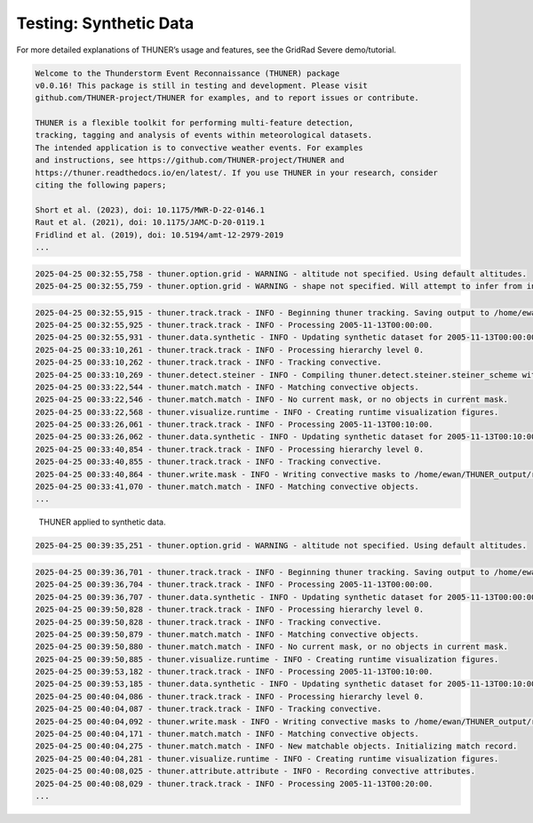 Testing: Synthetic Data
=======================

For more detailed explanations of THUNER’s usage and features, see the
GridRad Severe demo/tutorial.

.. code-block:: python3
    :linenos:

    """Synthetic data demo/test."""
    
    %load_ext autoreload
    %autoreload 2
    from pathlib import Path
    import shutil
    import numpy as np
    import thuner.data as data
    import thuner.default as default
    import thuner.track.track as track
    import thuner.option as option
    import thuner.data.synthetic as synthetic

.. code-block:: text

    
    Welcome to the Thunderstorm Event Reconnaissance (THUNER) package 
    v0.0.16! This package is still in testing and development. Please visit 
    github.com/THUNER-project/THUNER for examples, and to report issues or contribute.
     
    THUNER is a flexible toolkit for performing multi-feature detection, 
    tracking, tagging and analysis of events within meteorological datasets. 
    The intended application is to convective weather events. For examples 
    and instructions, see https://github.com/THUNER-project/THUNER and 
    https://thuner.readthedocs.io/en/latest/. If you use THUNER in your research, consider 
    citing the following papers;
    
    Short et al. (2023), doi: 10.1175/MWR-D-22-0146.1
    Raut et al. (2021), doi: 10.1175/JAMC-D-20-0119.1
    Fridlind et al. (2019), doi: 10.5194/amt-12-2979-2019
    ...

.. code-block:: python3
    :linenos:

    # Parent directory for saving outputs
    base_local = Path.home() / "THUNER_output"
    start = "2005-11-13T00:00:00"
    end = "2005-11-13T02:00:00"
    
    output_parent = base_local / "runs/synthetic/geographic"
    if output_parent.exists():
        shutil.rmtree(output_parent)
    options_directory = output_parent / "options"
    options_directory.mkdir(parents=True, exist_ok=True)
    
    # Create a grid
    lat = np.arange(-14, -6 + 0.025, 0.025).tolist()
    lon = np.arange(128, 136 + 0.025, 0.025).tolist()
    grid_options = option.grid.GridOptions(name="geographic", latitude=lat, longitude=lon)
    grid_options.to_yaml(options_directory / "grid.yml")
    
    # Initialize synthetic objects
    starting_objects = []
    for i in range(5):
        obj = synthetic.create_object(
            time=start,
            center_latitude=np.mean(lat),
            center_longitude=lon[(i+1)*len(lon) // 6],
            direction=-np.pi / 4 + i * np.pi / 6,
            speed=30-4*i,
            horizontal_radius=5+4*i,
        )
        starting_objects.append(obj)
    # Create data options dictionary
    synthetic_options = data.synthetic.SyntheticOptions(starting_objects=starting_objects)
    data_options = option.data.DataOptions(datasets=[synthetic_options])
    data_options.to_yaml(options_directory / "data.yml")
    
    track_options = default.synthetic_track()
    track_options.to_yaml(options_directory / "track.yml")
    
    # Create the display_options dictionary
    visualize_options = default.synthetic_runtime(options_directory / "visualize.yml")
    visualize_options.to_yaml(options_directory / "visualize.yml")

.. code-block:: text

    2025-04-25 00:32:55,758 - thuner.option.grid - WARNING - altitude not specified. Using default altitudes.
    2025-04-25 00:32:55,759 - thuner.option.grid - WARNING - shape not specified. Will attempt to infer from input.

.. code-block:: python3
    :linenos:

    times = np.arange(
        np.datetime64(start),
        np.datetime64(end) + np.timedelta64(10, "m"),
        np.timedelta64(10, "m"),
    )
    args = [times, data_options, grid_options, track_options, visualize_options]
    track.track(*args, output_directory=output_parent)

.. code-block:: text

    2025-04-25 00:32:55,915 - thuner.track.track - INFO - Beginning thuner tracking. Saving output to /home/ewan/THUNER_output/runs/synthetic/geographic.
    2025-04-25 00:32:55,925 - thuner.track.track - INFO - Processing 2005-11-13T00:00:00.
    2025-04-25 00:32:55,931 - thuner.data.synthetic - INFO - Updating synthetic dataset for 2005-11-13T00:00:00.
    2025-04-25 00:33:10,261 - thuner.track.track - INFO - Processing hierarchy level 0.
    2025-04-25 00:33:10,262 - thuner.track.track - INFO - Tracking convective.
    2025-04-25 00:33:10,269 - thuner.detect.steiner - INFO - Compiling thuner.detect.steiner.steiner_scheme with Numba. Please wait.
    2025-04-25 00:33:22,544 - thuner.match.match - INFO - Matching convective objects.
    2025-04-25 00:33:22,546 - thuner.match.match - INFO - No current mask, or no objects in current mask.
    2025-04-25 00:33:22,568 - thuner.visualize.runtime - INFO - Creating runtime visualization figures.
    2025-04-25 00:33:26,061 - thuner.track.track - INFO - Processing 2005-11-13T00:10:00.
    2025-04-25 00:33:26,062 - thuner.data.synthetic - INFO - Updating synthetic dataset for 2005-11-13T00:10:00.
    2025-04-25 00:33:40,854 - thuner.track.track - INFO - Processing hierarchy level 0.
    2025-04-25 00:33:40,855 - thuner.track.track - INFO - Tracking convective.
    2025-04-25 00:33:40,864 - thuner.write.mask - INFO - Writing convective masks to /home/ewan/THUNER_output/runs/synthetic/geographic/masks/convective.zarr.
    2025-04-25 00:33:41,070 - thuner.match.match - INFO - Matching convective objects.
    ...

.. figure::
   https://raw.githubusercontent.com/THUNER-project/THUNER/refs/heads/main/gallery/synthetic.gif
   :alt: THUNER applied to synthetic data.

   THUNER applied to synthetic data.

.. code-block:: python3
    :linenos:

    central_latitude = -10
    central_longitude = 132
    
    y = np.arange(-400e3, 400e3 + 2.5e3, 2.5e3).tolist()
    x = np.arange(-400e3, 400e3 + 2.5e3, 2.5e3).tolist()
    
    grid_options = option.grid.GridOptions(
        name="cartesian",
        x=x,
        y=y,
        central_latitude=central_latitude,
        central_longitude=central_longitude,
    )
    grid_options.to_yaml(options_directory / "grid.yml")

.. code-block:: text

    2025-04-25 00:39:35,251 - thuner.option.grid - WARNING - altitude not specified. Using default altitudes.

.. code-block:: python3
    :linenos:

    output_parent = base_local / "runs/synthetic/cartesian"
    if output_parent.exists():
        shutil.rmtree(output_parent)
        
    times = np.arange(
        np.datetime64(start),
        np.datetime64(end) + np.timedelta64(10, "m"),
        +np.timedelta64(10, "m"),
    )
    
    args = [times, data_options, grid_options, track_options, visualize_options]
    track.track(*args, output_directory=output_parent)

.. code-block:: text

    2025-04-25 00:39:36,701 - thuner.track.track - INFO - Beginning thuner tracking. Saving output to /home/ewan/THUNER_output/runs/synthetic/cartesian.
    2025-04-25 00:39:36,704 - thuner.track.track - INFO - Processing 2005-11-13T00:00:00.
    2025-04-25 00:39:36,707 - thuner.data.synthetic - INFO - Updating synthetic dataset for 2005-11-13T00:00:00.
    2025-04-25 00:39:50,828 - thuner.track.track - INFO - Processing hierarchy level 0.
    2025-04-25 00:39:50,828 - thuner.track.track - INFO - Tracking convective.
    2025-04-25 00:39:50,879 - thuner.match.match - INFO - Matching convective objects.
    2025-04-25 00:39:50,880 - thuner.match.match - INFO - No current mask, or no objects in current mask.
    2025-04-25 00:39:50,885 - thuner.visualize.runtime - INFO - Creating runtime visualization figures.
    2025-04-25 00:39:53,182 - thuner.track.track - INFO - Processing 2005-11-13T00:10:00.
    2025-04-25 00:39:53,185 - thuner.data.synthetic - INFO - Updating synthetic dataset for 2005-11-13T00:10:00.
    2025-04-25 00:40:04,086 - thuner.track.track - INFO - Processing hierarchy level 0.
    2025-04-25 00:40:04,087 - thuner.track.track - INFO - Tracking convective.
    2025-04-25 00:40:04,092 - thuner.write.mask - INFO - Writing convective masks to /home/ewan/THUNER_output/runs/synthetic/cartesian/masks/convective.zarr.
    2025-04-25 00:40:04,171 - thuner.match.match - INFO - Matching convective objects.
    2025-04-25 00:40:04,275 - thuner.match.match - INFO - New matchable objects. Initializing match record.
    2025-04-25 00:40:04,281 - thuner.visualize.runtime - INFO - Creating runtime visualization figures.
    2025-04-25 00:40:08,025 - thuner.attribute.attribute - INFO - Recording convective attributes.
    2025-04-25 00:40:08,029 - thuner.track.track - INFO - Processing 2005-11-13T00:20:00.
    ...